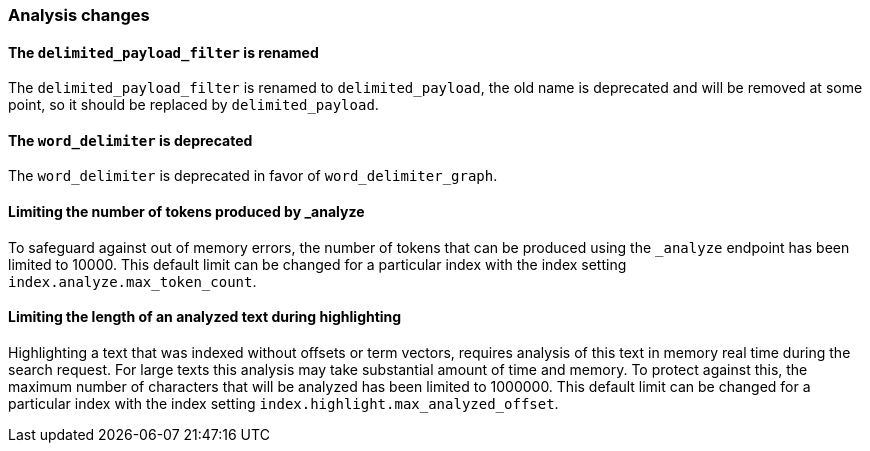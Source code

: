 [[breaking_70_analysis_changes]]
=== Analysis changes

==== The `delimited_payload_filter` is renamed

The `delimited_payload_filter` is renamed to `delimited_payload`, the old name is 
deprecated and will be removed at some point, so it should be replaced by 
`delimited_payload`.

==== The `word_delimiter` is deprecated

The `word_delimiter` is deprecated in favor of `word_delimiter_graph`.

==== Limiting the number of tokens produced by _analyze

To safeguard against out of memory errors, the number of tokens that can be produced
using the `_analyze` endpoint has been limited to 10000. This default limit can be changed
for a particular index with the index setting `index.analyze.max_token_count`.


==== Limiting the length of an analyzed text during highlighting

Highlighting a text that was indexed without offsets or term vectors,
requires analysis of this text in memory real time during the search request.
For large texts this analysis may take substantial amount of time and memory.
To protect against this, the maximum number of characters that will be analyzed has been
limited to 1000000. This default limit can be changed
for a particular index with the index setting `index.highlight.max_analyzed_offset`.